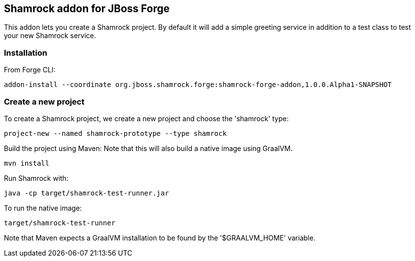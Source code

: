 :idprefix: id_ 
:source-highlighter: pygments

== Shamrock addon for JBoss Forge

This addon lets you create a Shamrock project.
By default it will add a simple greeting service in addition to a test class to test your new Shamrock service.

=== Installation

From Forge CLI:

[source,shell]
----
addon-install --coordinate org.jboss.shamrock.forge:shamrock-forge-addon,1.0.0.Alpha1-SNAPSHOT
----

=== Create a new project

To create a Shamrock project, we create a new project and choose the 'shamrock' type:

----
project-new --named shamrock-prototype --type shamrock
----

Build the project using Maven:
Note that this will also build a native image using GraalVM.

----
mvn install
----

Run Shamrock with:

----
java -cp target/shamrock-test-runner.jar
----

To run the native image:

----
target/shamrock-test-runner
----

Note that Maven expects a GraalVM installation to be found by the '$GRAALVM_HOME' variable.
